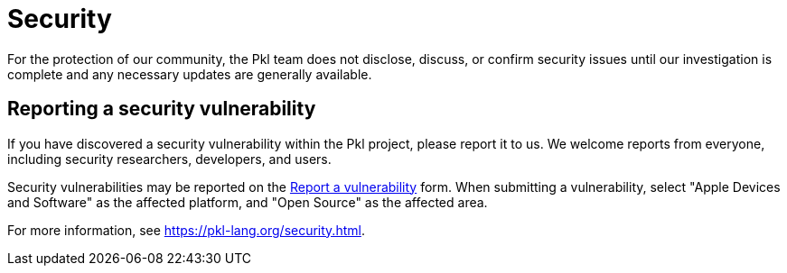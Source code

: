 = Security

For the protection of our community, the Pkl team does not disclose, discuss, or confirm security issues until our investigation is complete and any necessary updates are generally available.

== Reporting a security vulnerability

If you have discovered a security vulnerability within the Pkl project, please report it to us.
We welcome reports from everyone, including security researchers, developers, and users.

Security vulnerabilities may be reported on the link:https://security.apple.com/submit[Report a vulnerability] form.
When submitting a vulnerability, select "Apple Devices and Software" as the affected platform, and "Open Source" as the affected area.

For more information, see https://pkl-lang.org/security.html.
